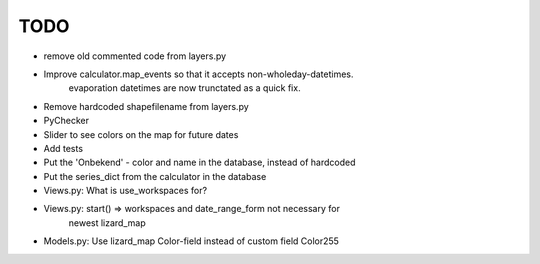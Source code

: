 TODO
====

- remove old commented code from layers.py
- Improve calculator.map_events so that it accepts non-wholeday-datetimes.
    evaporation datetimes are now trunctated as a quick fix.
- Remove hardcoded shapefilename from layers.py
- PyChecker
- Slider to see colors on the map for future dates
- Add tests
- Put the 'Onbekend' - color and name in the database, instead of hardcoded
- Put the series_dict from the calculator in the database
- Views.py: What is use_workspaces for?
- Views.py: start() => workspaces and date_range_form not necessary for
    newest lizard_map
- Models.py: Use lizard_map Color-field instead of custom field Color255
